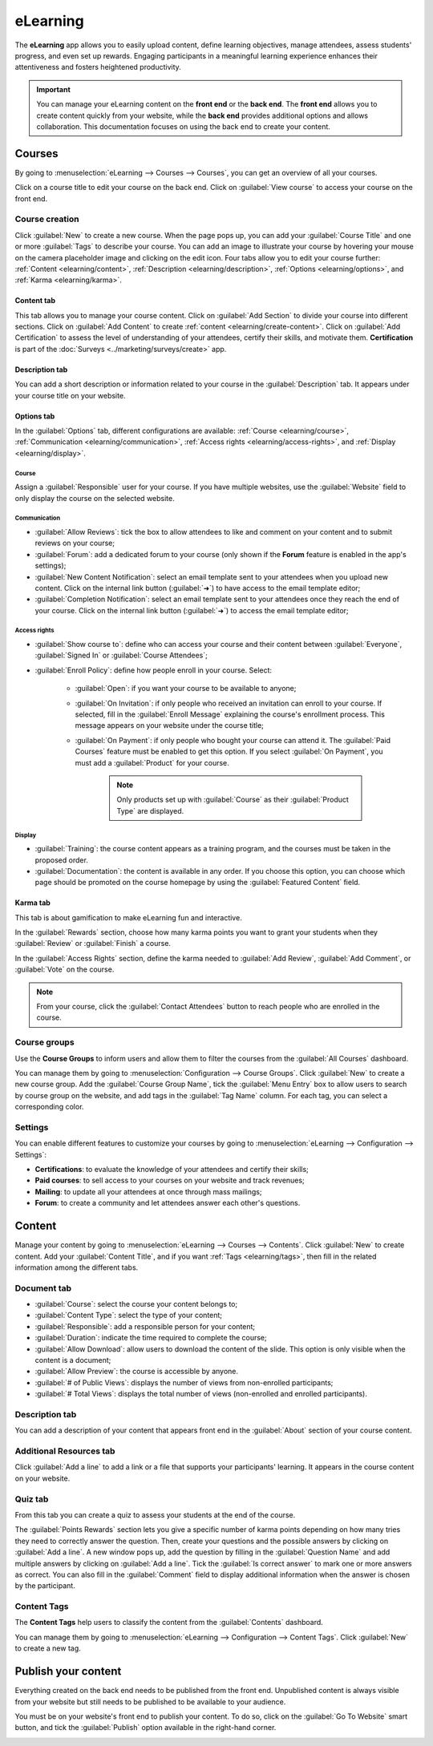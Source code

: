=========
eLearning
=========

The **eLearning** app allows you to easily upload content, define learning objectives, manage
attendees, assess students' progress, and even set up rewards. Engaging participants in a meaningful
learning experience enhances their attentiveness and fosters heightened productivity.

.. important::
   You can manage your eLearning content on the **front end** or the **back end**. The **front end**
   allows you to create content quickly from your website, while the **back end** provides
   additional options and allows collaboration. This documentation focuses on using the back end to
   create your content.

.. seealso::
   `Odoo Tutorials: eLearning <https://leansoft.vn/slides/elearning-56>`_

Courses
=======

By going to :menuselection:`eLearning --> Courses --> Courses`, you can get an overview of all your
courses.

Click on a course title to edit your course on the back end. Click on :guilabel:`View course` to
access your course on the front end.

Course creation
---------------

Click :guilabel:`New` to create a new course. When the page pops up, you can add your
:guilabel:`Course Title` and one or more :guilabel:`Tags` to describe your course. You can add an
image to illustrate your course by hovering your mouse on the camera placeholder image and clicking
on the edit icon. Four tabs allow you to edit your course further:
:ref:`Content <elearning/content>`, :ref:`Description <elearning/description>`,
:ref:`Options <elearning/options>`, and :ref:`Karma <elearning/karma>`.

.. image:: elearning/elearning-course-creation.png
   :align: center
   :alt: Create your elearning course.

.. _elearning/content:

Content tab
~~~~~~~~~~~

This tab allows you to manage your course content. Click on :guilabel:`Add Section` to divide your
course into different sections. Click on :guilabel:`Add Content` to create
:ref:`content <elearning/create-content>`. Click on :guilabel:`Add Certification` to assess the
level of understanding of your attendees, certify their skills, and motivate them. **Certification**
is part of the :doc:`Surveys <../marketing/surveys/create>` app.

.. _elearning/description:

Description tab
~~~~~~~~~~~~~~~

You can add a short description or information related to your course in the :guilabel:`Description`
tab. It appears under your course title on your website.

.. image:: elearning/course-description.png
   :align: center
   :alt: Add a description to your course.

.. _elearning/options:

Options tab
~~~~~~~~~~~

In the :guilabel:`Options` tab, different configurations are available:
:ref:`Course <elearning/course>`,  :ref:`Communication <elearning/communication>`,
:ref:`Access rights <elearning/access-rights>`, and :ref:`Display <elearning/display>`.

.. image:: elearning/options-tab.png
   :align: center
   :alt: Overview of the Options tab

.. _elearning/course:

Course
******

Assign a :guilabel:`Responsible` user for your course. If you have multiple websites, use the
:guilabel:`Website` field to only display the course on the selected website.

.. _elearning/communication:

Communication
*************

- :guilabel:`Allow Reviews`: tick the box to allow attendees to like and comment on your content and
  to submit reviews on your course;
- :guilabel:`Forum`: add a dedicated forum to your course (only shown if the **Forum** feature is
  enabled in the app's settings);
- :guilabel:`New Content Notification`: select an email template sent to your attendees when you
  upload new content. Click on the internal link button (:guilabel:`➜`) to have access to the email
  template editor;
- :guilabel:`Completion Notification`: select an email template sent to your attendees once they
  reach the end of your course. Click on the internal link button (:guilabel:`➜`) to access the
  email template editor;

.. _elearning/access-rights:

Access rights
*************

- :guilabel:`Show course to`: define who can access your course and their content between
  :guilabel:`Everyone`, :guilabel:`Signed In` or :guilabel:`Course Attendees`;
- :guilabel:`Enroll Policy`: define how people enroll in your course. Select:

   - :guilabel:`Open`: if you want your course to be available to anyone;
   - :guilabel:`On Invitation`: if only people who received an invitation can enroll to your course.
     If selected, fill in the :guilabel:`Enroll Message` explaining the course's enrollment process.
     This message appears on your website under the course title;
   - :guilabel:`On Payment`: if only people who bought your course can attend it. The
     :guilabel:`Paid Courses` feature must be enabled to get this option. If you select
     :guilabel:`On Payment`, you must add a :guilabel:`Product` for your course.

      .. note::
         Only products set up with :guilabel:`Course` as their :guilabel:`Product Type` are
         displayed.

.. _elearning/display:

Display
*******

- :guilabel:`Training`: the course content appears as a training program, and the courses must be
  taken in the proposed order.
- :guilabel:`Documentation`: the content is available in any order. If you choose this option, you
  can choose which page should be promoted on the course homepage by using the
  :guilabel:`Featured Content` field.

.. _elearning/karma:

Karma tab
~~~~~~~~~

This tab is about gamification to make eLearning fun and interactive.

In the :guilabel:`Rewards` section, choose how many karma points you want to grant your students
when they :guilabel:`Review` or :guilabel:`Finish` a course.

In the :guilabel:`Access Rights` section, define the karma needed to :guilabel:`Add Review`,
:guilabel:`Add Comment`, or :guilabel:`Vote` on the course.

.. note::
   From your course, click the :guilabel:`Contact Attendees` button to reach people who are
   enrolled in the course.

.. _elearning/course-groups:

Course groups
-------------

Use the **Course Groups** to inform users and allow them to filter the courses from the
:guilabel:`All Courses` dashboard.

You can manage them by going to :menuselection:`Configuration -->
Course Groups`. Click :guilabel:`New` to create a new course group. Add the :guilabel:`Course Group
Name`, tick the :guilabel:`Menu Entry` box to allow users to search by course group on the website,
and add tags in the :guilabel:`Tag Name` column. For each tag, you can select a corresponding color.

Settings
--------

You can enable different features to customize your courses by going to :menuselection:`eLearning
--> Configuration --> Settings`:

- **Certifications**: to evaluate the knowledge of your attendees and certify their skills;
- **Paid courses**: to sell access to your courses on your website and track revenues;
- **Mailing**: to update all your attendees at once through mass mailings;
- **Forum**: to create a community and let attendees answer each other's questions.

.. _elearning/create-content:

Content
=======

Manage your content by going to :menuselection:`eLearning --> Courses --> Contents`. Click
:guilabel:`New` to create content. Add your :guilabel:`Content Title`, and if you want
:ref:`Tags <elearning/tags>`, then fill in the related information among the different tabs.

.. image:: elearning/elearning-content-tab.png
   :align: center
   :alt: Create your content.

Document tab
------------

- :guilabel:`Course`: select the course your content belongs to;
- :guilabel:`Content Type`: select the type of your content;
- :guilabel:`Responsible`: add a responsible person for your content;
- :guilabel:`Duration`: indicate the time required to complete the course;
- :guilabel:`Allow Download`: allow users to download the content of the slide. This option is only
  visible when the content is a document;
- :guilabel:`Allow Preview`: the course is accessible by anyone.
- :guilabel:`# of Public Views`: displays the number of views from non-enrolled participants;
- :guilabel:`# Total Views`: displays the total number of views (non-enrolled and enrolled
  participants).

Description tab
---------------

You can add a description of your content that appears front end in the :guilabel:`About` section of
your course content.

Additional Resources tab
------------------------

Click :guilabel:`Add a line` to add a link or a file that supports your participants' learning.
It appears in the course content on your website.

.. image:: elearning/additional-content.png
  :align: center
  :alt: Additional ressources

Quiz tab
--------

From this tab you can create a quiz to assess your students at the end of the course.

The :guilabel:`Points Rewards` section lets you give a specific number of karma points depending on
how many tries they need to correctly answer the question. Then, create your questions and the
possible answers by clicking on :guilabel:`Add a line`. A new window pops up, add the question by
filling in the :guilabel:`Question Name` and add multiple answers by clicking on :guilabel:`Add a
line`. Tick the :guilabel:`Is correct answer` to mark one or more answers as correct. You can also
fill in the :guilabel:`Comment` field to display additional information when the answer is chosen by
the participant.

.. _elearning/tags:

Content Tags
------------

The **Content Tags** help users to classify the content from the :guilabel:`Contents` dashboard.

You can manage them by going to :menuselection:`eLearning --> Configuration --> Content Tags`. Click
:guilabel:`New` to create a new tag.

Publish your content
====================

Everything created on the back end needs to be published from the front end. Unpublished content is
always visible from your website but still needs to be published to be available to your audience.

You must be on your website's front end to publish your content. To do so, click on the
:guilabel:`Go To Website` smart button, and tick the :guilabel:`Publish` option available in the
right-hand corner.

.. image:: elearning/elearning-publish-button.png
  :align: center
  :alt: Publish your content.
